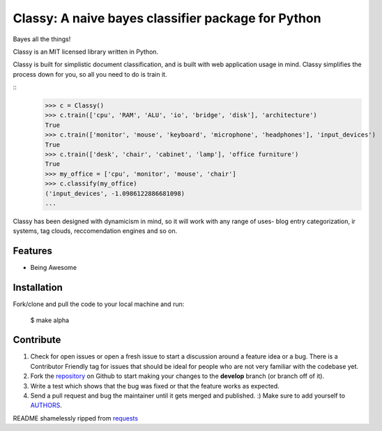 Classy: A naive bayes classifier package for Python
=========================

Bayes all the things!

Classy is an MIT licensed library written in Python.

Classy is built for simplistic document classification, and is built with web application usage in mind. Classy simplifies
the process down for you, so all you need to do is train it.

::
	>>> c = Classy()
	>>> c.train(['cpu', 'RAM', 'ALU', 'io', 'bridge', 'disk'], 'architecture')
	True
	>>> c.train(['monitor', 'mouse', 'keyboard', 'microphone', 'headphones'], 'input_devices')
	True
	>>> c.train(['desk', 'chair', 'cabinet', 'lamp'], 'office furniture')
	True
	>>> my_office = ['cpu', 'monitor', 'mouse', 'chair']
	>>> c.classify(my_office)
	('input_devices', -1.0986122886681098)
	...

Classy has been designed with dynamicism in mind, so it will work with any range of uses- blog entry categorization, ir systems, tag clouds, reccomendation engines and so on.


Features
--------

- Being Awesome


Installation
------------

Fork/clone and pull the code to your local machine and run:

	$ make alpha



Contribute
----------
 

#. Check for open issues or open a fresh issue to start a discussion around a feature idea or a bug. There is a Contributor Friendly tag for issues that should be ideal for people who are not very familiar with the codebase yet.
#. Fork the `repository`_ on Github to start making your changes to the **develop** branch (or branch off of it).
#. Write a test which shows that the bug was fixed or that the feature works as expected.
#. Send a pull request and bug the maintainer until it gets merged and published. :) Make sure to add yourself to `AUTHORS`_.


README shamelessly ripped from `requests`_


.. _`repository`: https://github.com/pbdeuchler/Classy/
.. _`AUTHORS`: https://github.com/pbdeuchler/Classy/blob/master/AUTHORS.rst
.. _`requests`: https://github.com/kennethreitz/requests/